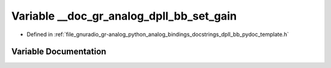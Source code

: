 .. _exhale_variable_dpll__bb__pydoc__template_8h_1aa0de6beeb5b58ad614f54f8ed829b213:

Variable __doc_gr_analog_dpll_bb_set_gain
=========================================

- Defined in :ref:`file_gnuradio_gr-analog_python_analog_bindings_docstrings_dpll_bb_pydoc_template.h`


Variable Documentation
----------------------


.. doxygenvariable:: __doc_gr_analog_dpll_bb_set_gain
   :project: gnuradio